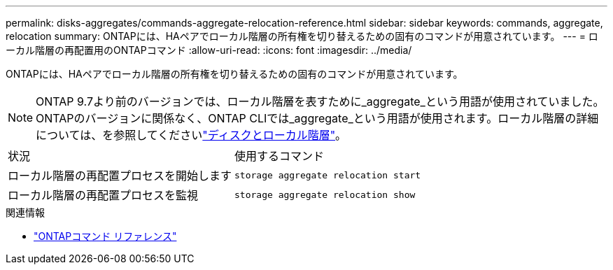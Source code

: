 ---
permalink: disks-aggregates/commands-aggregate-relocation-reference.html 
sidebar: sidebar 
keywords: commands, aggregate, relocation 
summary: ONTAPには、HAペアでローカル階層の所有権を切り替えるための固有のコマンドが用意されています。 
---
= ローカル階層の再配置用のONTAPコマンド
:allow-uri-read: 
:icons: font
:imagesdir: ../media/


[role="lead"]
ONTAPには、HAペアでローカル階層の所有権を切り替えるための固有のコマンドが用意されています。


NOTE: ONTAP 9.7より前のバージョンでは、ローカル階層を表すために_aggregate_という用語が使用されていました。ONTAPのバージョンに関係なく、ONTAP CLIでは_aggregate_という用語が使用されます。ローカル階層の詳細については、を参照してくださいlink:../disks-aggregates/index.html["ディスクとローカル階層"]。

|===


| 状況 | 使用するコマンド 


 a| 
ローカル階層の再配置プロセスを開始します
 a| 
`storage aggregate relocation start`



 a| 
ローカル階層の再配置プロセスを監視
 a| 
`storage aggregate relocation show`

|===
.関連情報
* link:../concepts/manual-pages.html["ONTAPコマンド リファレンス"]


